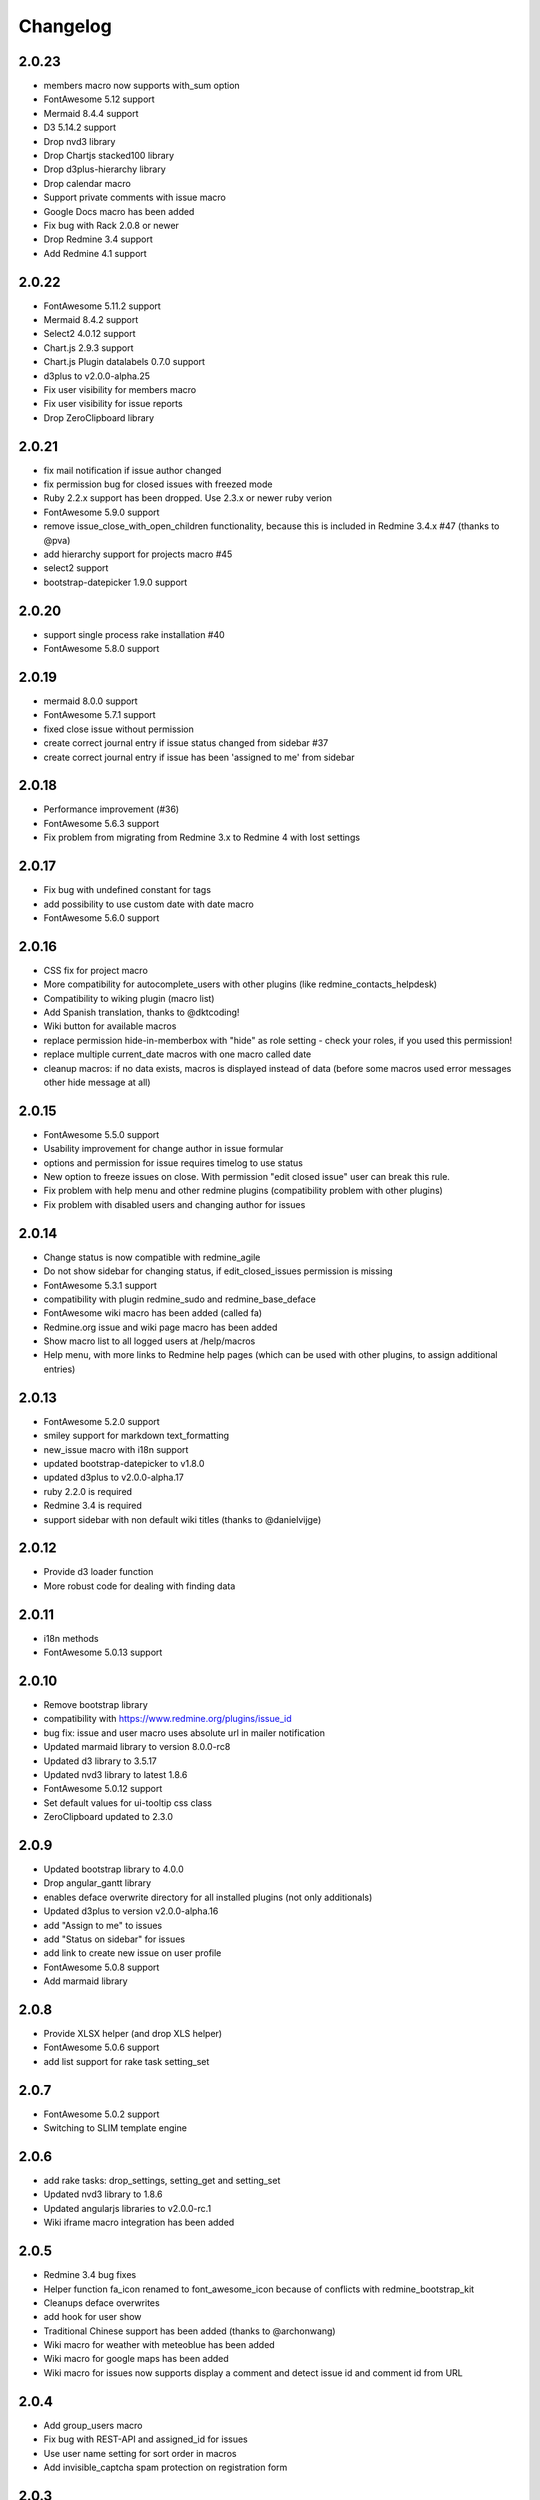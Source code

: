 Changelog
=========

2.0.23
++++++

- members macro now supports with_sum option
- FontAwesome 5.12 support
- Mermaid 8.4.4 support
- D3 5.14.2 support
- Drop nvd3 library
- Drop Chartjs stacked100 library
- Drop d3plus-hierarchy library
- Drop calendar macro
- Support private comments with issue macro
- Google Docs macro has been added
- Fix bug with Rack 2.0.8 or newer
- Drop Redmine 3.4 support
- Add Redmine 4.1 support

2.0.22
++++++

- FontAwesome 5.11.2 support
- Mermaid 8.4.2 support
- Select2 4.0.12 support
- Chart.js 2.9.3 support
- Chart.js Plugin datalabels 0.7.0 support
- d3plus to v2.0.0-alpha.25
- Fix user visibility for members macro
- Fix user visibility for issue reports
- Drop ZeroClipboard library

2.0.21
++++++

- fix mail notification if issue author changed
- fix permission bug for closed issues with freezed mode
- Ruby 2.2.x support has been dropped. Use 2.3.x or newer ruby verion
- FontAwesome 5.9.0 support
- remove issue_close_with_open_children functionality, because this is included in Redmine 3.4.x #47 (thanks to @pva)
- add hierarchy support for projects macro #45
- select2 support
- bootstrap-datepicker 1.9.0 support

2.0.20
++++++

- support single process rake installation #40
- FontAwesome 5.8.0 support

2.0.19
++++++

- mermaid 8.0.0 support
- FontAwesome 5.7.1 support
- fixed close issue without permission
- create correct journal entry if issue status changed from sidebar #37
- create correct journal entry if issue has been 'assigned to me' from sidebar

2.0.18
++++++

- Performance improvement (#36)
- FontAwesome 5.6.3 support
- Fix problem from migrating from Redmine 3.x to Redmine 4 with lost settings

2.0.17
++++++

- Fix bug with undefined constant for tags
- add possibility to use custom date with date macro
- FontAwesome 5.6.0 support

2.0.16
++++++

- CSS fix for project macro
- More compatibility for autocomplete_users with other plugins (like redmine_contacts_helpdesk)
- Compatibility to wiking plugin (macro list)
- Add Spanish translation, thanks to @dktcoding!
- Wiki button for available macros
- replace permission hide-in-memberbox with "hide" as role setting - check your roles, if you used this permission!
- replace multiple current_date macros with one macro called date
- cleanup macros: if no data exists, macros is displayed instead of data
  (before some macros used error messages other hide message at all)

2.0.15
++++++

- FontAwesome 5.5.0 support
- Usability improvement for change author in issue formular
- options and permission for issue requires timelog to use status
- New option to freeze issues on close. With permission "edit closed issue" user can break this rule.
- Fix problem with help menu and other redmine plugins (compatibility problem with other plugins)
- Fix problem with disabled users and changing author for issues

2.0.14
++++++

- Change status is now compatible with redmine_agile
- Do not show sidebar for changing status, if edit_closed_issues permission is missing
- FontAwesome 5.3.1 support
- compatibility with plugin redmine_sudo and redmine_base_deface
- FontAwesome wiki macro has been added (called fa)
- Redmine.org issue and wiki page macro has been added
- Show macro list to all logged users at /help/macros
- Help menu, with more links to Redmine help pages (which can be used with other plugins, to assign additional entries)

2.0.13
++++++

- FontAwesome 5.2.0 support
- smiley support for markdown text_formatting
- new_issue macro with i18n support
- updated bootstrap-datepicker to v1.8.0
- updated d3plus to v2.0.0-alpha.17
- ruby 2.2.0 is required
- Redmine 3.4 is required
- support sidebar with non default wiki titles (thanks to @danielvijge)

2.0.12
++++++

- Provide d3 loader function
- More robust code for dealing with finding data

2.0.11
++++++

- i18n methods
- FontAwesome 5.0.13 support

2.0.10
++++++

- Remove bootstrap library
- compatibility with https://www.redmine.org/plugins/issue_id
- bug fix: issue and user macro uses absolute url in mailer notification
- Updated marmaid library to version 8.0.0-rc8
- Updated d3 library to 3.5.17
- Updated nvd3 library to latest 1.8.6
- FontAwesome 5.0.12 support
- Set default values for ui-tooltip css class
- ZeroClipboard updated to 2.3.0

2.0.9
+++++

- Updated bootstrap library to 4.0.0
- Drop angular_gantt library
- enables deface overwrite directory for all installed plugins (not only additionals)
- Updated d3plus to version v2.0.0-alpha.16
- add "Assign to me" to issues
- add "Status on sidebar" for issues
- add link to create new issue on user profile
- FontAwesome 5.0.8 support
- Add marmaid library

2.0.8
+++++

- Provide XLSX helper (and drop XLS helper)
- FontAwesome 5.0.6 support
- add list support for rake task setting_set

2.0.7
+++++

- FontAwesome 5.0.2 support
- Switching to SLIM template engine

2.0.6
+++++

- add rake tasks: drop_settings, setting_get and setting_set
- Updated nvd3 library to 1.8.6
- Updated angularjs libraries to v2.0.0-rc.1
- Wiki iframe macro integration has been added

2.0.5
+++++

- Redmine 3.4 bug fixes
- Helper function fa_icon renamed to font_awesome_icon because of conflicts with redmine_bootstrap_kit
- Cleanups deface overwrites
- add hook for user show
- Traditional Chinese support has been added (thanks to @archonwang)
- Wiki macro for weather with meteoblue has been added
- Wiki macro for google maps has been added
- Wiki macro for issues now supports display a comment and detect issue id and comment id from URL

2.0.4
+++++

- Add group_users macro
- Fix bug with REST-API and assigned_id for issues
- Use user name setting for sort order in macros
- Add invisible_captcha spam protection on registration form

2.0.3
+++++

- Allow remove watchers without re-adding it (only if author or assigned_user changed)
- Fix sort order of users for change author
- Add uninstall documentation
- Add option to disable autowatch issue at user level
- Fixed bug with recurring_tasks plugin and autowatch issues
- Add more unit tests

2.0.2
+++++

- Add option to add involved issue users automatically
- Add change issue author feature
- Fixed bug with Redmine 3.4.x and default assignee settings
- Refactoring patch include and wiki macros

2.0.1
+++++

- Simplified Chinese support has been added (thanks to @archonwang)
- Helper function fa_icon has been added
- Help menu item and MyPage menu item does not require application server restart anymore
- Redmine 3.4.x compatibility

2.0.0
+++++

- Redmine Tweaks has been renamed to additionals, because to resolve loading order problem of Redmine plugins
- Merge common_libraries plugin into additionals plugin
- Fontawesome support
- Redmine 3.0.x required

1.0.3
+++++

- TradingView macro support
- CryptoCompare macro support
- Reddit macro support
- Twitter macro improved with prefix image

1.0.2
+++++

- Smiley/Emoji legacy support

1.0.1
+++++

- Coding standard cleanups
- ruby 2.1.5 required or newer
- version bump

1.0.0
+++++

- user group support for issue auto assign
- optimize deface overwrite path
- drop remove latest projects support (because Redmine 3.2 has dropped latest projects)
- add permission for log time on closed issues - make sure you adjust our permissions!
- code cleanups and bug fixes
- restructure settings
- wiki pdf settings has been added
- updated documentation

0.5.8
+++++

- Fixed top menu items permissions for anonymous and non member #29
- Fixed bug with overwriting application handler, which cases problem with other plugins
- Tweaks link added to admin menu
- replaced user macro with {{user}} syntax (old syntax user#id is not supported anymore)
- more formats for user macro and avatar support
- rename list_users to members
- rename list_projects to projects
- new documentation on https://redmine-tweaks.readthedocs.io
- updated bootstrap-datepicker and fixed zh locale problem
- html validation error has been fixed
- remove garfield support (because there is no image source server available)
- slideshare wiki macro has been added
- issue wiki macro has been added
- autoassign issue if no assignee is selected
- n+1 query optimization

0.5.7
+++++

- Custom source URL for Garfield source
- Wiki footer bug fixed with missing line break at the end of page
- date period support for calendar macro
- Code cleanups

0.5.6
+++++

- Redmine 3.2.x compatibility
- user macro has been added (user#1 or user:admin)
- recently_updated has been added
- lastupdated_by has been added
- lastupdated_at has been added
- calendar macro support
- NoReferrer support has been added
- system information uptime and uname have been added
- twitter macro support
- gist macro support
- vimeo macro support

0.5.5
+++++

- dependency with deface (used to overview views)
- fixed garfield caching macro problem
- you can add content to overview page now (top and bottom)
- some content and view optimization (removed wiki_sidebar compatibility problems with other Redmine plugins)
- Code cleanups and refactoring

0.5.4
+++++

- issue rule added for closing issue with open sub issues
- issue rule added for status change
- issue rule added for assigned_to change

0.5.3
+++++

- Redmine 3.0.x and 3.1.x supported
- "New issue" link with list_projects macro
- Parameter syntax changed for list_users and list_projects macros (sorry for that)

0.5.2
+++++

- "Edit closed issue" permission has been added
- Permissions supported for top menu items

0.5.1
+++++

- "Hide role in memberbox" has been added

0.5.0
+++++

- Redmine 2.6.x compatibility
- URL fixes
- Garfield macro has been added

0.4.9
+++++

- added overview text field
- fix style for "goto top"
- added macro overview help page
- fix compatibility problems with sidebar and other plugins

0.4.8
+++++

- added youtube macro
- project guide subject can be defined for project overview page

0.4.7
+++++

- added jump to top link
- top menu item configuration has been added
- footer configuration (e.g. for imprint url) has been added

0.4.6
+++++

- initialize plugins settings now works with other plugins

0.4.5
+++++

- option to remove help menu item
- Redmine 2.4.1 required

0.4.4
+++++

- installation error fixed
- description update for link handling
- help url now opens in new windows
- sidebar error has been fixed, if no wiki page already exist

0.4.3
+++++

- global gantt and calendar bug fix

0.4.2
+++++

- no requirements of Wiki extensions plugin anymore

0.4.1
+++++

- Fix problem with my page permission

0.4.0
+++++

- First public release
